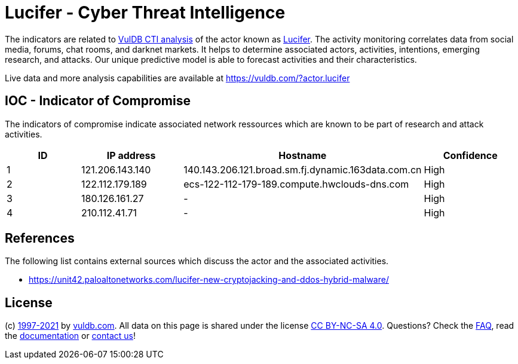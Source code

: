 = Lucifer - Cyber Threat Intelligence

The indicators are related to https://vuldb.com/?doc.cti[VulDB CTI analysis] of the actor known as https://vuldb.com/?actor.lucifer[Lucifer]. The activity monitoring correlates data from social media, forums, chat rooms, and darknet markets. It helps to determine associated actors, activities, intentions, emerging research, and attacks. Our unique predictive model is able to forecast activities and their characteristics.

Live data and more analysis capabilities are available at https://vuldb.com/?actor.lucifer

== IOC - Indicator of Compromise

The indicators of compromise indicate associated network ressources which are known to be part of research and attack activities.

[options="header"]
|========================================
|ID|IP address|Hostname|Confidence
|1|121.206.143.140|140.143.206.121.broad.sm.fj.dynamic.163data.com.cn|High
|2|122.112.179.189|ecs-122-112-179-189.compute.hwclouds-dns.com|High
|3|180.126.161.27|-|High
|4|210.112.41.71|-|High
|========================================

== References

The following list contains external sources which discuss the actor and the associated activities.

* https://unit42.paloaltonetworks.com/lucifer-new-cryptojacking-and-ddos-hybrid-malware/

== License

(c) https://vuldb.com/?doc.changelog[1997-2021] by https://vuldb.com/?doc.about[vuldb.com]. All data on this page is shared under the license https://creativecommons.org/licenses/by-nc-sa/4.0/[CC BY-NC-SA 4.0]. Questions? Check the https://vuldb.com/?doc.faq[FAQ], read the https://vuldb.com/?doc[documentation] or https://vuldb.com/?contact[contact us]!
